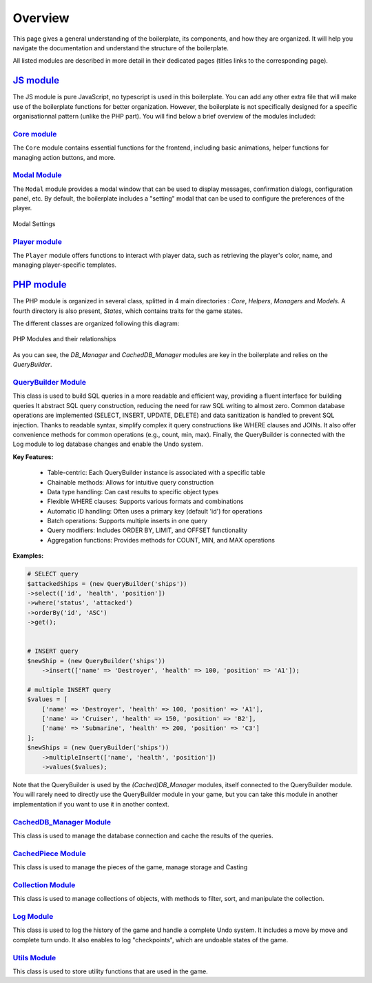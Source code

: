 ========
Overview
========

This page gives a general understanding of the boilerplate, its components, and how they are organized.
It will help you navigate the documentation and understand the structure of the boilerplate.

All listed modules are described in more detail in their dedicated pages (titles links to the corresponding page).


`JS module <jsmodules/main.html>`_
----------------------------------

The JS module is pure JavaScript, no typescript is used in this boilerplate.
You can add any other extra file that will make use of the boilerplate functions for better organization.
However, the boilerplate is not specifically designed for a specific organisationnal pattern (unlike the PHP part).
You will find below a brief overview of the modules included:

`Core module <jsmodules/core.html>`_
~~~~~~~~~~~~~~~~~~~~~~~~~~~~~~~~~~~~~~~

The ``Core`` module contains essential functions for the frontend, including basic animations, helper functions for managing action buttons, and more.

`Modal Module <jsmodules/modal.html>`_
~~~~~~~~~~~~~~~~~~~~~~~~~~~~~~~~~~~~~~~

The ``Modal`` module provides a modal window that can be used to display messages, confirmation dialogs, configuration panel, etc.
By default, the boilerplate includes a "setting" modal that can be used to configure the preferences of the player.

.. figure:: img/modal_settings.png
    :alt: Modal Settings
    :align: center
    :width: 600px
    
    Modal Settings

`Player module <jsmodules/player.html>`_
~~~~~~~~~~~~~~~~~~~~~~~~~~~~~~~~~~~~~~~~~

The ``Player`` module offers functions to interact with player data, such as retrieving the player's color, name, and managing player-specific templates.


`PHP module <phpmodules/main.html>`_
------------------------------------

The PHP module is organized in several class, splitted in 4 main directories : `Core`, `Helpers`, `Managers` and  `Models`.
A fourth directory is also present, `States`, which contains traits for the game states.

The different classes are organized following this diagram:

.. figure:: img/ReldiagramtisaacsBoilerplateBGA-PHP.png
    :alt: PHP Module Diagram
    :align: center
    :width: 600px

    PHP Modules and their relationships

As you can see, the `DB_Manager` and `CachedDB_Manager` modules are key in the boilerplate and relies on the `QueryBuilder`.

`QueryBuilder Module <phpmodules/querybuilder.html>`_
~~~~~~~~~~~~~~~~~~~~~~~~~~~~~~~~~~~~~~~~~~~~~~~~~~~~~

This class is used to build SQL queries in a more readable and efficient way, providing a fluent interface for building queries
It abstract SQL query construction, reducing the need for raw SQL writing to almost zero. Common database operations are implemented (SELECT, INSERT, UPDATE, DELETE) and data sanitization is handled to prevent SQL injection.
Thanks to readable syntax, simplify complex it query constructions like WHERE clauses and JOINs. It also offer convenience methods for common operations (e.g., count, min, max).
Finally, the QueryBuilder is connected with the Log module to log database changes and enable the Undo system.

**Key Features:**

    - Table-centric: Each QueryBuilder instance is associated with a specific table
    - Chainable methods: Allows for intuitive query construction
    - Data type handling: Can cast results to specific object types
    - Flexible WHERE clauses: Supports various formats and combinations
    - Automatic ID handling: Often uses a primary key (default 'id') for operations
    - Batch operations: Supports multiple inserts in one query
    - Query modifiers: Includes ORDER BY, LIMIT, and OFFSET functionality
    - Aggregation functions: Provides methods for COUNT, MIN, and MAX operations

**Examples:**

.. code-block:: php

    # SELECT query
    $attackedShips = (new QueryBuilder('ships'))
    ->select(['id', 'health', 'position'])
    ->where('status', 'attacked')
    ->orderBy('id', 'ASC')
    ->get();


    # INSERT query
    $newShip = (new QueryBuilder('ships'))
        ->insert(['name' => 'Destroyer', 'health' => 100, 'position' => 'A1']);

    # multiple INSERT query
    $values = [
        ['name' => 'Destroyer', 'health' => 100, 'position' => 'A1'],
        ['name' => 'Cruiser', 'health' => 150, 'position' => 'B2'],
        ['name' => 'Submarine', 'health' => 200, 'position' => 'C3']
    ];
    $newShips = (new QueryBuilder('ships'))
        ->multipleInsert(['name', 'health', 'position'])
        ->values($values);

Note that the QueryBuilder is used by the `(Cached)DB_Manager` modules, itself connected to the QueryBuilder module.
You will rarely need to directly use the QueryBuilder module in your game, but you can take this module in another implementation if you want to use it in another context.

`CachedDB_Manager Module <phpmodules/cachedb_manager.html>`_
~~~~~~~~~~~~~~~~~~~~~~~~~~~~~~~~~~~~~~~~~~~~~~~~~~~~~~~~~~~~

This class is used to manage the database connection and cache the results of the queries.


`CachedPiece Module <phpmodules/cachedpiece.html>`_
~~~~~~~~~~~~~~~~~~~~~~~~~~~~~~~~~~~~~~~~~~~~~~~~~~~~

This class is used to manage the pieces of the game, manage storage and Casting

`Collection Module <phpmodules/collection.html>`_
~~~~~~~~~~~~~~~~~~~~~~~~~~~~~~~~~~~~~~~~~~~~~~~~~

This class is used to manage collections of objects, with methods to filter, sort, and manipulate the collection.

`Log Module <phpmodules/log.html>`_
~~~~~~~~~~~~~~~~~~~~~~~~~~~~~~~~~~~~

This class is used to log the history of the game and handle a complete Undo system.
It includes a move by move and complete turn undo.
It also enables to log "checkpoints", which are undoable states of the game.

`Utils Module <phpmodules/utils.html>`_
~~~~~~~~~~~~~~~~~~~~~~~~~~~~~~~~~~~~~~~~

This class is used to store utility functions that are used in the game.